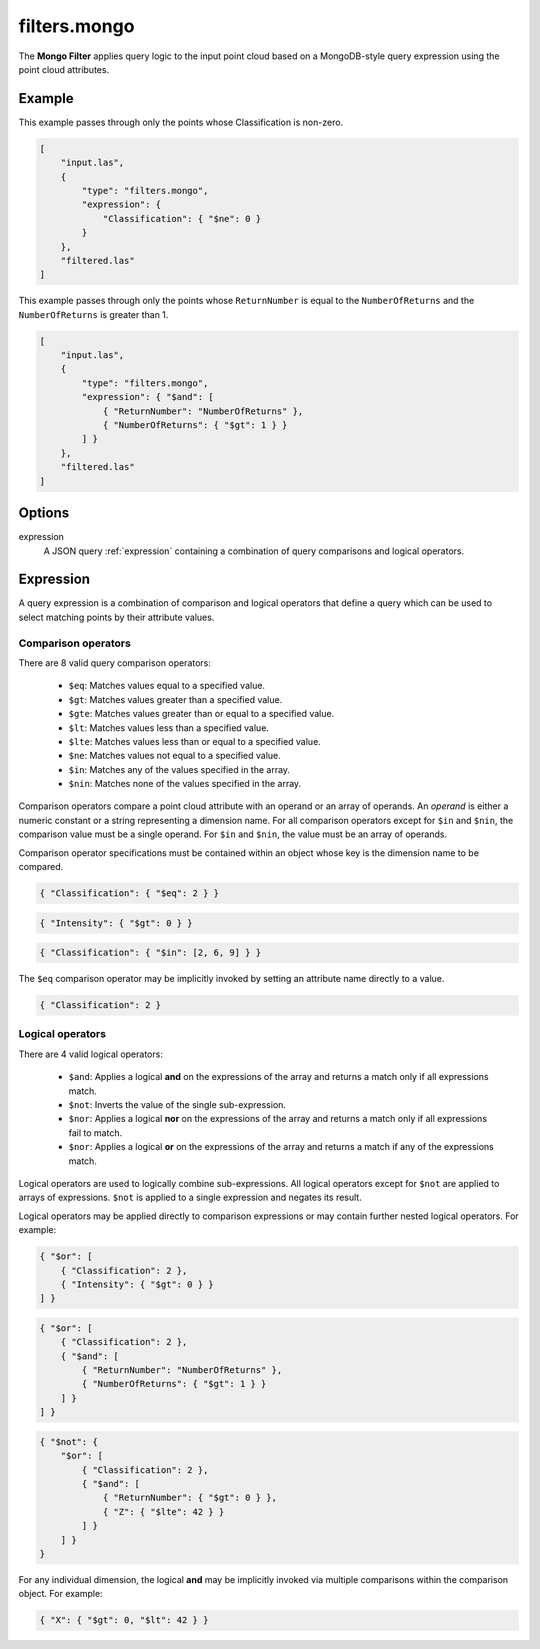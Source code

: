 .. _filters.mongo:

filters.mongo
========================

The **Mongo Filter** applies query logic to the input
point cloud based on a MongoDB-style query expression using the
point cloud attributes.

.. embed::

.. streamable::

Example
-------

This example passes through only the points whose Classification is non-zero.

.. code-block:: json

    [
        "input.las",
        {
            "type": "filters.mongo",
            "expression": {
                "Classification": { "$ne": 0 }
            }
        },
        "filtered.las"
    ]

This example passes through only the points whose ``ReturnNumber``
is equal to the ``NumberOfReturns`` and the ``NumberOfReturns``
is greater than 1.

.. code-block:: json

    [
        "input.las",
        {
            "type": "filters.mongo",
            "expression": { "$and": [
                { "ReturnNumber": "NumberOfReturns" },
                { "NumberOfReturns": { "$gt": 1 } }
            ] }
        },
        "filtered.las"
    ]

Options
-------

expression
    A JSON query :ref:`expression` containing a combination of query comparisons
    and logical operators.

.. _expression:

Expression
--------------------------------------------------------------------------------

A query expression is a combination of comparison and logical operators that
define a query which can be used to select matching points by their attribute
values.

Comparison operators
................................................................................

There are 8 valid query comparison operators:

    - ``$eq``: Matches values equal to a specified value.
    - ``$gt``: Matches values greater than a specified value.
    - ``$gte``: Matches values greater than or equal to a specified value.
    - ``$lt``: Matches values less than a specified value.
    - ``$lte``: Matches values less than or equal to a specified value.
    - ``$ne``: Matches values not equal to a specified value.
    - ``$in``: Matches any of the values specified in the array.
    - ``$nin``: Matches none of the values specified in the array.

Comparison operators compare a point cloud attribute with an operand or an
array of operands.  An *operand* is either a numeric constant or a string
representing a dimension name.  For all comparison operators except for ``$in``
and ``$nin``, the comparison value must be a single operand.  For ``$in`` and
``$nin``, the value must be an array of operands.

Comparison operator specifications must be contained within an object whose key
is the dimension name to be compared.

.. code-block:: json

    { "Classification": { "$eq": 2 } }

.. code-block:: json

    { "Intensity": { "$gt": 0 } }

.. code-block:: json

    { "Classification": { "$in": [2, 6, 9] } }

The ``$eq`` comparison operator may be implicitly invoked by setting an
attribute name directly to a value.

.. code-block:: json

    { "Classification": 2 }

Logical operators
................................................................................

There are 4 valid logical operators:

    - ``$and``: Applies a logical **and** on the expressions of the array and
      returns a match only if all expressions match.
    - ``$not``: Inverts the value of the single sub-expression.
    - ``$nor``: Applies a logical **nor** on the expressions of the array and
      returns a match only if all expressions fail to match.
    - ``$nor``: Applies a logical **or** on the expressions of the array and
      returns a match if any of the expressions match.

Logical operators are used to logically combine sub-expressions.  All logical
operators except for ``$not`` are applied to arrays of expressions.
``$not`` is applied to a single expression and negates its result.

Logical operators may be applied directly to comparison expressions or may
contain further nested logical operators.  For example:

.. code-block:: json

    { "$or": [
        { "Classification": 2 },
        { "Intensity": { "$gt": 0 } }
    ] }

.. code-block:: json

    { "$or": [
        { "Classification": 2 },
        { "$and": [
            { "ReturnNumber": "NumberOfReturns" },
            { "NumberOfReturns": { "$gt": 1 } }
        ] }
    ] }

.. code-block:: json

    { "$not": {
        "$or": [
            { "Classification": 2 },
            { "$and": [
                { "ReturnNumber": { "$gt": 0 } },
                { "Z": { "$lte": 42 } }
            ] }
        ] }
    }

For any individual dimension, the logical **and** may be implicitly invoked
via multiple comparisons within the comparison object.  For example:

.. code-block:: json

    { "X": { "$gt": 0, "$lt": 42 } }

